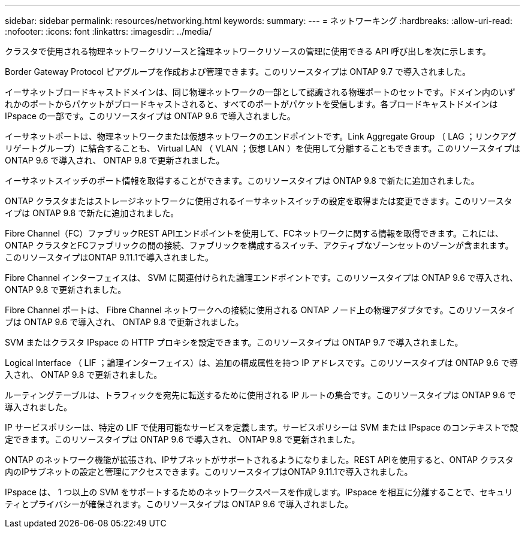---
sidebar: sidebar 
permalink: resources/networking.html 
keywords:  
summary:  
---
= ネットワーキング
:hardbreaks:
:allow-uri-read: 
:nofooter: 
:icons: font
:linkattrs: 
:imagesdir: ../media/


[role="lead"]
クラスタで使用される物理ネットワークリソースと論理ネットワークリソースの管理に使用できる API 呼び出しを次に示します。

Border Gateway Protocol ピアグループを作成および管理できます。このリソースタイプは ONTAP 9.7 で導入されました。

イーサネットブロードキャストドメインは、同じ物理ネットワークの一部として認識される物理ポートのセットです。ドメイン内のいずれかのポートからパケットがブロードキャストされると、すべてのポートがパケットを受信します。各ブロードキャストドメインは IPspace の一部です。このリソースタイプは ONTAP 9.6 で導入されました。

イーサネットポートは、物理ネットワークまたは仮想ネットワークのエンドポイントです。Link Aggregate Group （ LAG ；リンクアグリゲートグループ）に結合することも、 Virtual LAN （ VLAN ；仮想 LAN ）を使用して分離することもできます。このリソースタイプは ONTAP 9.6 で導入され、 ONTAP 9.8 で更新されました。

イーサネットスイッチのポート情報を取得することができます。このリソースタイプは ONTAP 9.8 で新たに追加されました。

ONTAP クラスタまたはストレージネットワークに使用されるイーサネットスイッチの設定を取得または変更できます。このリソースタイプは ONTAP 9.8 で新たに追加されました。

Fibre Channel（FC）ファブリックREST APIエンドポイントを使用して、FCネットワークに関する情報を取得できます。これには、ONTAP クラスタとFCファブリックの間の接続、ファブリックを構成するスイッチ、アクティブなゾーンセットのゾーンが含まれます。このリソースタイプはONTAP 9.11.1で導入されました。

Fibre Channel インターフェイスは、 SVM に関連付けられた論理エンドポイントです。このリソースタイプは ONTAP 9.6 で導入され、 ONTAP 9.8 で更新されました。

Fibre Channel ポートは、 Fibre Channel ネットワークへの接続に使用される ONTAP ノード上の物理アダプタです。このリソースタイプは ONTAP 9.6 で導入され、 ONTAP 9.8 で更新されました。

SVM またはクラスタ IPspace の HTTP プロキシを設定できます。このリソースタイプは ONTAP 9.7 で導入されました。

Logical Interface （ LIF ；論理インターフェイス）は、追加の構成属性を持つ IP アドレスです。このリソースタイプは ONTAP 9.6 で導入され、 ONTAP 9.8 で更新されました。

ルーティングテーブルは、トラフィックを宛先に転送するために使用される IP ルートの集合です。このリソースタイプは ONTAP 9.6 で導入されました。

IP サービスポリシーは、特定の LIF で使用可能なサービスを定義します。サービスポリシーは SVM または IPspace のコンテキストで設定できます。このリソースタイプは ONTAP 9.6 で導入され、 ONTAP 9.8 で更新されました。

ONTAP のネットワーク機能が拡張され、IPサブネットがサポートされるようになりました。REST APIを使用すると、ONTAP クラスタ内のIPサブネットの設定と管理にアクセスできます。このリソースタイプはONTAP 9.11.1で導入されました。

IPspace は、 1 つ以上の SVM をサポートするためのネットワークスペースを作成します。IPspace を相互に分離することで、セキュリティとプライバシーが確保されます。このリソースタイプは ONTAP 9.6 で導入されました。
